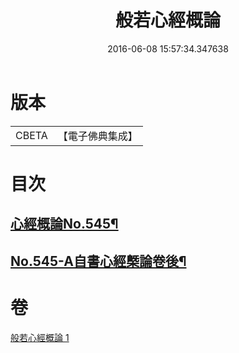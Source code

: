 #+TITLE: 般若心經概論 
#+DATE: 2016-06-08 15:57:34.347638

* 版本
 |     CBETA|【電子佛典集成】|

* 目次
** [[file:KR6c0164_001.txt::001-0836a1][心經概論No.545¶]]
** [[file:KR6c0164_001.txt::001-0841a14][No.545-A自書心經槩論卷後¶]]

* 卷
[[file:KR6c0164_001.txt][般若心經概論 1]]

